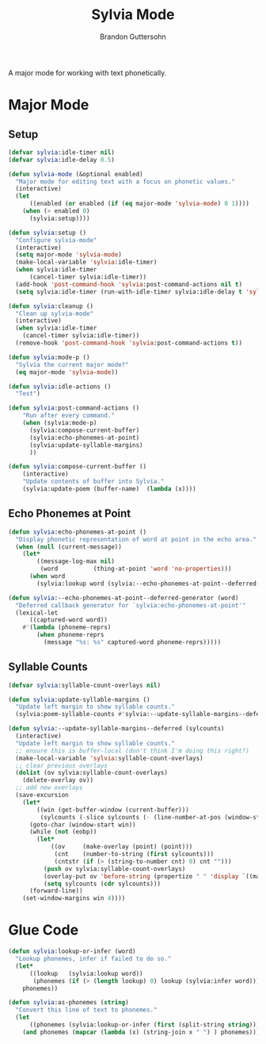 #+TITLE: Sylvia Mode
#+AUTHOR: Brandon Guttersohn

A major mode for working with text phonetically.

* Major Mode

** Setup

#+BEGIN_SRC emacs-lisp
(defvar sylvia:idle-timer nil)
(defvar sylvia:idle-delay 0.5)

(defun sylvia-mode (&optional enabled)
  "Major mode for editing text with a focus on phonetic values."
  (interactive)
  (let
      ((enabled (or enabled (if (eq major-mode 'sylvia-mode) 0 1))))
    (when (> enabled 0)
      (sylvia:setup))))

(defun sylvia:setup ()
  "Configure sylvia-mode"
  (interactive)
  (setq major-mode 'sylvia-mode)
  (make-local-variable 'sylvia:idle-timer)
  (when sylvia:idle-timer
      (cancel-timer sylvia:idle-timer))
  (add-hook 'post-command-hook 'sylvia:post-command-actions nil t)
  (setq sylvia:idle-timer (run-with-idle-timer sylvia:idle-delay t 'sylvia:idle-actions)))

(defun sylvia:cleanup ()
  "Clean up sylvia-mode"
  (interactive)
  (when sylvia:idle-timer
    (cancel-timer sylvia:idle-timer))
  (remove-hook 'post-command-hook 'sylvia:post-command-actions t))

(defun sylvia:mode-p ()
  "Sylvia the current major mode?"
  (eq major-mode 'sylvia-mode))

(defun sylvia:idle-actions ()
  "Test")

(defun sylvia:post-command-actions ()
    "Run after every command."
    (when (sylvia:mode-p)
      (sylvia:compose-current-buffer)
      (sylvia:echo-phonemes-at-point)
      (sylvia:update-syllable-margins)
      ))

(defun sylvia:compose-current-buffer ()
    (interactive)
    "Update contents of buffer into Sylvia."
    (sylvia:update-poem (buffer-name)  (lambda (x))))
#+END_SRC

#+RESULTS:
: sylvia:compose-current-buffer

** Echo Phonemes at Point

#+BEGIN_SRC emacs-lisp
  (defun sylvia:echo-phonemes-at-point ()
    "Display phonetic representation of word at point in the echo area."
    (when (null (current-message))
      (let*
          ((message-log-max nil)
           (word          (thing-at-point 'word 'no-properties)))
        (when word
          (sylvia:lookup word (sylvia:--echo-phonemes-at-point--deferred-generator word))))))

  (defun sylvia:--echo-phonemes-at-point--deferred-generator (word)
    "Deferred callback generator for `sylvia:echo-phonemes-at-point'"
    (lexical-let
        ((captured-word word))
      #'(lambda (phoneme-reprs)
          (when phoneme-reprs
            (message "%s: %s" captured-word phoneme-reprs)))))
#+END_SRC

#+RESULTS:
: sylvia:--echo-phonemes-at-point--deferred-generator

** Syllable Counts

#+BEGIN_SRC emacs-lisp
  (defvar sylvia:syllable-count-overlays nil)

  (defun sylvia:update-syllable-margins ()
    "Update left margin to show syllable counts."
    (sylvia:poem-syllable-counts #'sylvia:--update-syllable-margins--deferred))

  (defun sylvia:--update-syllable-margins--deferred (sylcounts)
    (interactive)
    "Update left margin to show syllable counts."
    ;; ensure this is buffer-local (don't think I'm doing this right?)
    (make-local-variable 'sylvia:syllable-count-overlays)
    ;; clear previous overlays
    (dolist (ov sylvia:syllable-count-overlays)
      (delete-overlay ov))
    ;; add new overlays
    (save-excursion
      (let*
          ((win (get-buffer-window (current-buffer)))
           (sylcounts (-slice sylcounts (- (line-number-at-pos (window-start win)) 1))))
        (goto-char (window-start win))
        (while (not (eobp))
          (let*
              ((ov     (make-overlay (point) (point)))
               (cnt    (number-to-string (first sylcounts)))
               (cntstr (if (> (string-to-number cnt) 0) cnt "")))
            (push ov sylvia:syllable-count-overlays)
            (overlay-put ov 'before-string (propertize " " 'display `((margin left-margin) ,cntstr)))
            (setq sylcounts (cdr sylcounts)))
        (forward-line))
      (set-window-margins win 4))))
#+END_SRC

#+RESULTS:
: sylvia:--update-syllable-margins--deferred


* Glue Code

#+BEGIN_SRC emacs-lisp
(defun sylvia:lookup-or-infer (word)
  "Lookup phonemes, infer if failed to do so."
  (let*
      ((lookup   (sylvia:lookup word))
       (phonemes (if (> (length lookup) 0) lookup (sylvia:infer word))))
    phonemes))

(defun sylvia:as-phonemes (string)
  "Convert this line of text to phonemes."
  (let
      ((phonemes (sylvia:lookup-or-infer (first (split-string string)))))
    (and phonemes (mapcar (lambda (x) (string-join x " ") ) phonemes))))
#+END_SRC

#+RESULTS:
: sylvia:as-phonemes





